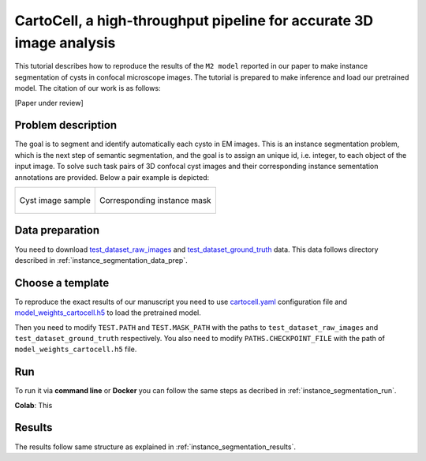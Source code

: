 .. _cartocell:

CartoCell, a high-throughput pipeline for accurate 3D image analysis
--------------------------------------------------------------------

This tutorial describes how to reproduce the results of the ``M2 model`` reported in our paper to make instance segmentation of cysts in confocal microscope images. The tutorial is prepared to make inference and load our pretrained model. The citation of our work is as follows:

[Paper under review]

Problem description
~~~~~~~~~~~~~~~~~~~

The goal is to segment and identify automatically each cysto in EM images. This is an instance segmentation problem, which is the next step of semantic segmentation, and the goal is to assign an unique id, i.e. integer, to each object of the input image. To solve such task pairs of 3D confocal cyst images and their corresponding instance sementation annotations are provided. Below a pair example is depicted:


.. list-table:: 

  * - .. figure:: ../video/cyst_sample.gif
        :align: center
        :scale: 50%

        Cyst image sample

    - .. figure:: ../video/cyst_instance_prediction.gif 
        :align: center
        :scale: 50%

        Corresponding instance mask 

Data preparation
~~~~~~~~~~~~~~~~

You need to download `test_dataset_raw_images <https://data.mendeley.com/v1/datasets/7gbkxgngpm/draft#folder-ba6774bd-7858-4bfb-aca9-9ac307e72120>`__ and `test_dataset_ground_truth <https://data.mendeley.com/v1/datasets/7gbkxgngpm/draft#folder-efddb305-dec1-46e3-b235-00d7cd670e66>`__ data. This data follows directory described in :ref:`instance_segmentation_data_prep`. 


Choose a template
~~~~~~~~~~~~~~~~~

To reproduce the exact results of our manuscript you need to use `cartocell.yaml <https://github.com/danifranco/BiaPy/templates/instance_segmentation/CartoCell_paper/cartocell.yaml>`__ configuration file and `model_weights_cartocell.h5 <https://github.com/danifranco/BiaPy/blob/master/templates/instance_segmentation/CartoCell_paper/model_weights_cartocell.h5>`_ to load the pretrained model.  

Then you need to modify ``TEST.PATH`` and ``TEST.MASK_PATH`` with the paths to ``test_dataset_raw_images`` and ``test_dataset_ground_truth`` respectively. You also need to modify ``PATHS.CHECKPOINT_FILE`` with the path of ``model_weights_cartocell.h5`` file.

Run
~~~

To run it via **command line** or **Docker** you can follow the same steps as decribed in :ref:`instance_segmentation_run`. 

**Colab**: This  |colablink|

.. |colablink| image:: https://colab.research.google.com/assets/colab-badge.svg
    :target: https://colab.research.google.com/github/danifranco/BiaPy/blob/master/templates/instance_segmentation/CartoCell_paper/CartoCell_workflow.ipynb


Results
~~~~~~~

The results follow same structure as explained in :ref:`instance_segmentation_results`.

                